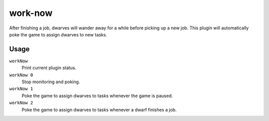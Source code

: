 work-now
========

.. dfhack-tool::
    :summary: Reduce the time that dwarves idle after completing a job.
    :tags: fort auto jobs

After finishing a job, dwarves will wander away for a while before picking up a
new job. This plugin will automatically poke the game to assign dwarves to new
tasks.

Usage
-----

``workNow``
    Print current plugin status.
``workNow 0``
    Stop monitoring and poking.
``workNow 1``
    Poke the game to assign dwarves to tasks whenever the game is paused.
``workNow 2``
    Poke the game to assign dwarves to tasks whenever a dwarf finishes a job.
